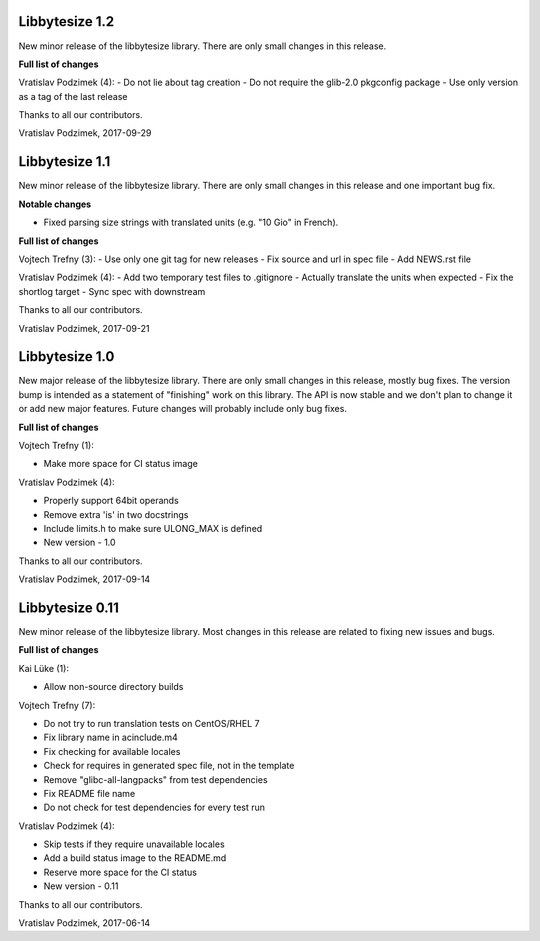 Libbytesize 1.2
---------------

New minor release of the libbytesize library. There are only small changes in
this release.


**Full list of changes**

Vratislav Podzimek (4):
- Do not lie about tag creation
- Do not require the glib-2.0 pkgconfig package
- Use only version as a tag of the last release

Thanks to all our contributors.

Vratislav Podzimek, 2017-09-29


Libbytesize 1.1
---------------

New minor release of the libbytesize library. There are only small changes in
this release and one important bug fix.

**Notable changes**

- Fixed parsing size strings with translated units (e.g. "10 Gio" in French).


**Full list of changes**

Vojtech Trefny (3):
- Use only one git tag for new releases
- Fix source and url in spec file
- Add NEWS.rst file

Vratislav Podzimek (4):
- Add two temporary test files to .gitignore
- Actually translate the units when expected
- Fix the shortlog target
- Sync spec with downstream

Thanks to all our contributors.

Vratislav Podzimek, 2017-09-21


Libbytesize 1.0
---------------

New major release of the libbytesize library. There are only small changes in
this release, mostly bug fixes. The version bump is intended as a statement of
"finishing" work on this library. The API is now stable and we don't plan to
change it or add new major features. Future changes will probably include only
bug fixes.

**Full list of changes**

Vojtech Trefny (1):

- Make more space for CI status image

Vratislav Podzimek (4):

- Properly support 64bit operands
- Remove extra 'is' in two docstrings
- Include limits.h to make sure ULONG_MAX is defined
- New version - 1.0

Thanks to all our contributors.

Vratislav Podzimek, 2017-09-14


Libbytesize 0.11
----------------

New minor release of the libbytesize library. Most changes in this release are
related to fixing new issues and bugs.

**Full list of changes**

Kai Lüke (1):

- Allow non-source directory builds

Vojtech Trefny (7):

- Do not try to run translation tests on CentOS/RHEL 7
- Fix library name in acinclude.m4
- Fix checking for available locales
- Check for requires in generated spec file, not in the template
- Remove "glibc-all-langpacks" from test dependencies
- Fix README file name
- Do not check for test dependencies for every test run

Vratislav Podzimek (4):

- Skip tests if they require unavailable locales
- Add a build status image to the README.md
- Reserve more space for the CI status
- New version - 0.11

Thanks to all our contributors.

Vratislav Podzimek, 2017-06-14
